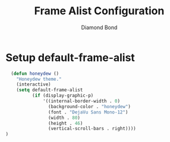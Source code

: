 #+STARTUP: overview
#+TITLE: Frame Alist Configuration
#+AUTHOR: Diamond Bond
#+LANGUAGE: en
#+OPTIONS: num:nil
#+PROPERTY: header-args :mkdirp yes :tangle yes :results silent :noweb yes
#+auto_tangle: t

* Setup default-frame-alist
#+begin_src emacs-lisp
	(defun honeydew ()
	  "Honeydew theme."
	  (interactive)
	  (setq default-frame-alist
			(if (display-graphic-p)
				'((internal-border-width . 0)
				  (background-color . "honeydew")
				  (font . "DejaVu Sans Mono-12")
				  (width . 80)
				  (height . 46)
				  (vertical-scroll-bars . right))))
  )
#+end_src
